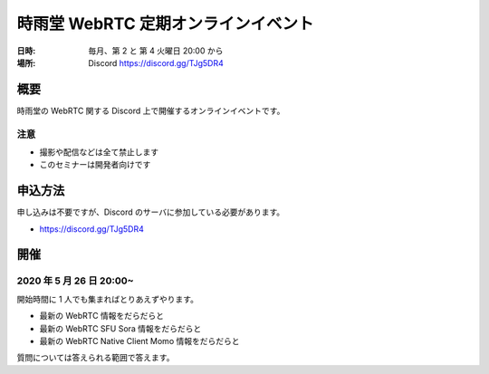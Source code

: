 #####################################
時雨堂 WebRTC 定期オンラインイベント
#####################################

:日時: 毎月、第 2 と 第 4 火曜日 20:00 から
:場所: Discord https://discord.gg/TJg5DR4

概要
====

時雨堂の WebRTC 関する Discord 上で開催するオンラインイベントです。

注意
----

- 撮影や配信などは全て禁止します
- このセミナーは開発者向けです

申込方法
========

申し込みは不要ですが、Discord のサーバに参加している必要があります。

- https://discord.gg/TJg5DR4

開催
====

2020 年 5 月 26 日 20:00~
-------------------------

開始時間に 1 人でも集まればとりあえずやります。

- 最新の WebRTC 情報をだらだらと
- 最新の WebRTC SFU Sora 情報をだらだらと
- 最新の WebRTC Native Client Momo 情報をだらだらと

質問については答えられる範囲で答えます。
